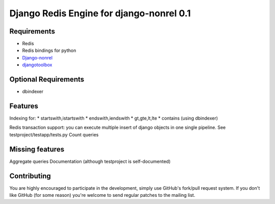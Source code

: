 ==========================================
 Django Redis Engine for django-nonrel 0.1
==========================================

Requirements
============
* Redis 
* Redis bindings for python
* `Django-nonrel`_
* `djangotoolbox`_
.. _Django-nonrel: http://bitbucket.org/wkornewald/django-nonrel
.. _djangotoolbox: http://bitbucket.org/wkornedwald/djangotoolbox

Optional Requirements
============
* dbindexer

Features
========
Indexing for:
* startswith,istartswith
* endswith,iendswith
* gt,gte,lt,lte
* contains (using dbindexer)

Redis transaction support: you can execute multiple insert of django objects in one single pipeline. See testproject/testapp/tests.py
Count queries


Missing features
===========
Aggregate queries
Documentation (although testproject is self-documented)



Contributing
============
You are highly encouraged to participate in the development, simply use
GitHub's fork/pull request system.
If you don't like GitHub (for some reason) you're welcome
to send regular patches to the mailing list.
